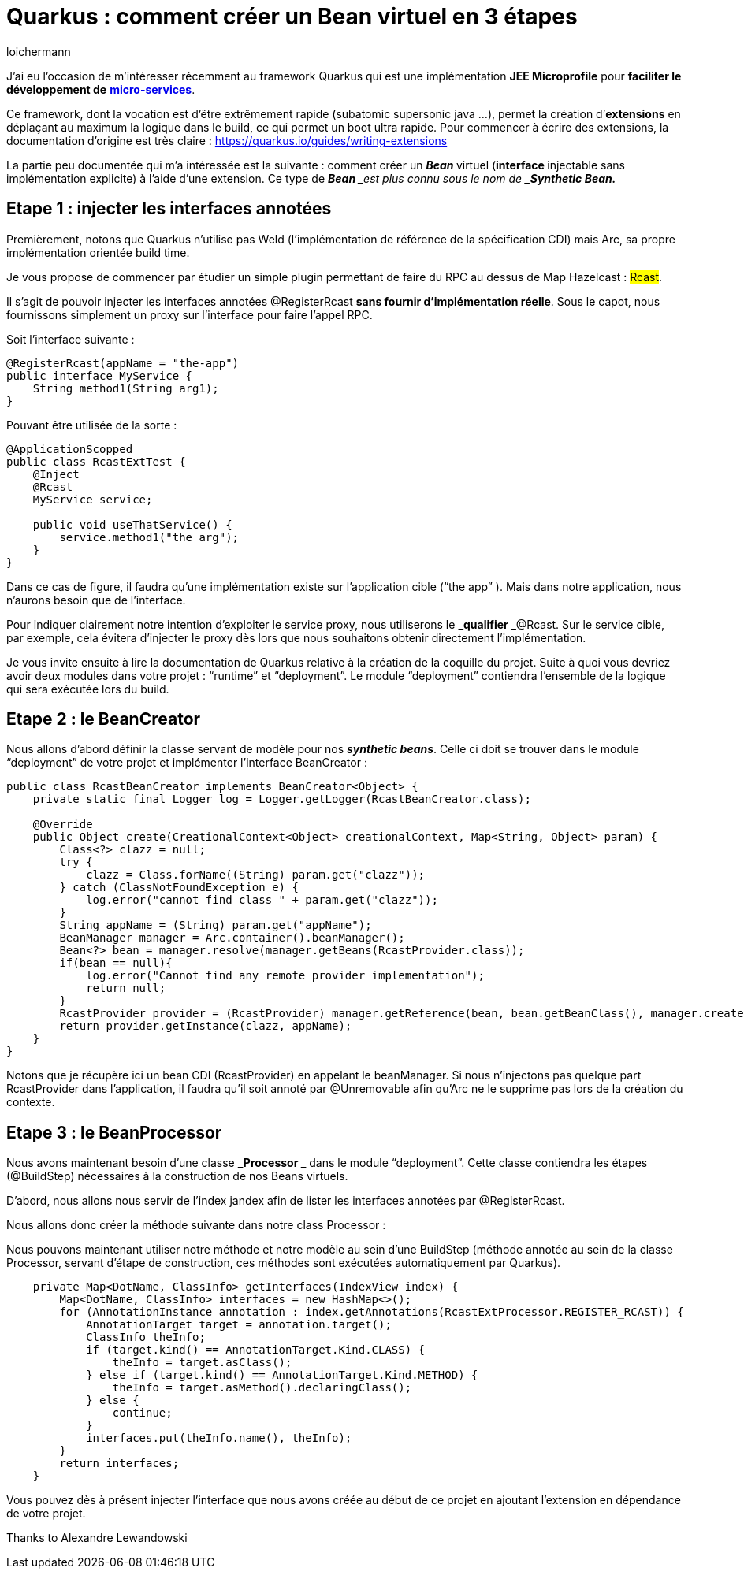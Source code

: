 = Quarkus : comment créer un Bean virtuel en 3 étapes
:showtitle:
:page-navtitle: Quarkus : comment créer un Bean virtuel en 3 étapes
:page-excerpt: 'Cet article détaille comment créer un Bean virtuel (injectable sans implémentation explicite) à l’aide d’une extension. Ce type de Bean est plus connu sous le nom de Synthetic Bean.'
:layout: post
:author: loichermann
:page-tags:  ['Java', 'Quarkus', 'CDI']
:page-vignette: quarkus-bean-virtuel.jpeg
:post-vignette: quarkus-bean-virtuel.jpeg
:page-vignette-licence: 'Image par <a href="https://pixabay.com/fr/users/TheDigitalArtist-202249/?utm_source=link-attribution&utm_medium=referral&utm_campaign=image&utm_content=4246668">Pete Linforth</a> de Pixabay'
:page-liquid:
:page-categories: software


J’ai eu l’occasion de m’intéresser récemment au framework Quarkus qui est une implémentation *JEE Microprofile* pour *faciliter le développement de* https://fr.wikipedia.org/wiki/Microservices[*micro-services*].

Ce framework, dont la vocation est d’être extrêmement rapide (subatomic supersonic java …), permet la création d’*extensions* en déplaçant au maximum la logique dans le build, ce qui permet un boot ultra rapide. Pour commencer à écrire des extensions, la documentation d’origine est très claire : https://quarkus.io/guides/writing-extensions[https://quarkus.io/guides/writing-extensions]

La partie peu documentée qui m’a intéressée est la suivante : comment créer un **_Bean_ **virtuel (**interface__ __**injectable sans implémentation explicite) à l’aide d’une extension. Ce type de **_Bean _**est plus connu sous le nom de *_Synthetic Bean._*

== Etape 1 : injecter les interfaces annotées

Premièrement, notons que Quarkus n’utilise pas Weld (l’implémentation de référence de la spécification CDI) mais Arc, sa propre implémentation orientée build time.

Je vous propose de commencer par étudier un simple plugin permettant de faire du RPC au dessus de Map Hazelcast : #Rcast#.

Il s’agit de pouvoir injecter les interfaces annotées @RegisterRcast *sans fournir d’implémentation réelle*. Sous le capot, nous fournissons simplement un proxy sur l’interface pour faire l’appel RPC.

Soit l’interface suivante :

[source,java]
----
@RegisterRcast(appName = "the-app")
public interface MyService {
    String method1(String arg1);
}
----

Pouvant être utilisée de la sorte :

[source,java]
----
@ApplicationScopped
public class RcastExtTest {
    @Inject
    @Rcast
    MyService service;    
    
    public void useThatService() {
        service.method1("the arg");
    }
}
----

Dans ce cas de figure, il faudra qu’une implémentation existe sur l’application cible (“the app” ). Mais dans notre application, nous n’aurons besoin que de l’interface.

Pour indiquer clairement notre intention d’exploiter le service proxy, nous utiliserons le *_qualifier _*@Rcast. Sur le service cible, par exemple, cela évitera d’injecter le proxy dès lors que nous souhaitons obtenir directement l’implémentation.

Je vous invite ensuite à lire la documentation de Quarkus relative à la création de la coquille du projet. Suite à quoi vous devriez avoir deux modules dans votre projet : “runtime” et “deployment”. Le module “deployment” contiendra l’ensemble de la logique qui sera exécutée lors du build.

== Etape 2 : le BeanCreator

Nous allons d’abord définir la classe servant de modèle pour nos *_synthetic beans_*. Celle ci doit se trouver dans le module “deployment” de votre projet et implémenter l’interface BeanCreator :

[source,java]
----
public class RcastBeanCreator implements BeanCreator<Object> {
    private static final Logger log = Logger.getLogger(RcastBeanCreator.class);
    
    @Override
    public Object create(CreationalContext<Object> creationalContext, Map<String, Object> param) {
        Class<?> clazz = null;
        try {
            clazz = Class.forName((String) param.get("clazz"));
        } catch (ClassNotFoundException e) {
            log.error("cannot find class " + param.get("clazz"));
        }
        String appName = (String) param.get("appName");
        BeanManager manager = Arc.container().beanManager();
        Bean<?> bean = manager.resolve(manager.getBeans(RcastProvider.class));
        if(bean == null){
            log.error("Cannot find any remote provider implementation");
            return null;
        }
        RcastProvider provider = (RcastProvider) manager.getReference(bean, bean.getBeanClass(), manager.createCreationalContext(bean));
        return provider.getInstance(clazz, appName);
    }
}
----

Notons que je récupère ici un bean CDI (RcastProvider) en appelant le beanManager. Si nous n’injectons pas quelque part RcastProvider dans l’application, il faudra qu’il soit annoté par @Unremovable afin qu’Arc ne le supprime pas lors de la création du contexte.

== Etape 3 : le BeanProcessor

Nous avons maintenant besoin d’une classe **_Processor _** dans le module “deployment”. Cette classe contiendra les étapes (@BuildStep) nécessaires à la construction de nos Beans virtuels.

D’abord, nous allons nous servir de l’index jandex afin de lister les interfaces annotées par @RegisterRcast.

Nous allons donc créer la méthode suivante dans notre class Processor :

Nous pouvons maintenant utiliser notre méthode et notre modèle au sein d’une BuildStep (méthode annotée au sein de la classe Processor, servant d’étape de construction, ces méthodes sont exécutées automatiquement par Quarkus).

[source,java]
----
    private Map<DotName, ClassInfo> getInterfaces(IndexView index) {
        Map<DotName, ClassInfo> interfaces = new HashMap<>();
        for (AnnotationInstance annotation : index.getAnnotations(RcastExtProcessor.REGISTER_RCAST)) {
            AnnotationTarget target = annotation.target();
            ClassInfo theInfo;
            if (target.kind() == AnnotationTarget.Kind.CLASS) {
                theInfo = target.asClass();
            } else if (target.kind() == AnnotationTarget.Kind.METHOD) {
                theInfo = target.asMethod().declaringClass();
            } else {
                continue;
            }
            interfaces.put(theInfo.name(), theInfo);
        }
        return interfaces;
    }
----

Vous pouvez dès à présent injecter l’interface que nous avons créée au début de ce projet en ajoutant l’extension en dépendance de votre projet.

Thanks to Alexandre Lewandowski
